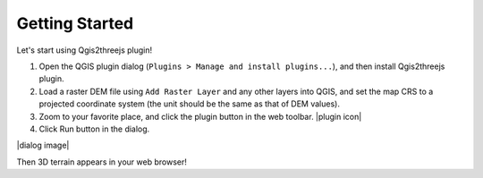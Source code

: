 Getting Started
===============

Let's start using Qgis2threejs plugin!

1. Open the QGIS plugin dialog
   (``Plugins > Manage and install plugins...``), and then install
   Qgis2threejs plugin.

2. Load a raster DEM file using ``Add Raster Layer`` and any other
   layers into QGIS, and set the map CRS to a projected coordinate
   system (the unit should be the same as that of DEM values).

3. Zoom to your favorite place, and click the plugin button in the web
   toolbar. |plugin icon|

4. Click Run button in the dialog.

|dialog image|

Then 3D terrain appears in your web browser!
